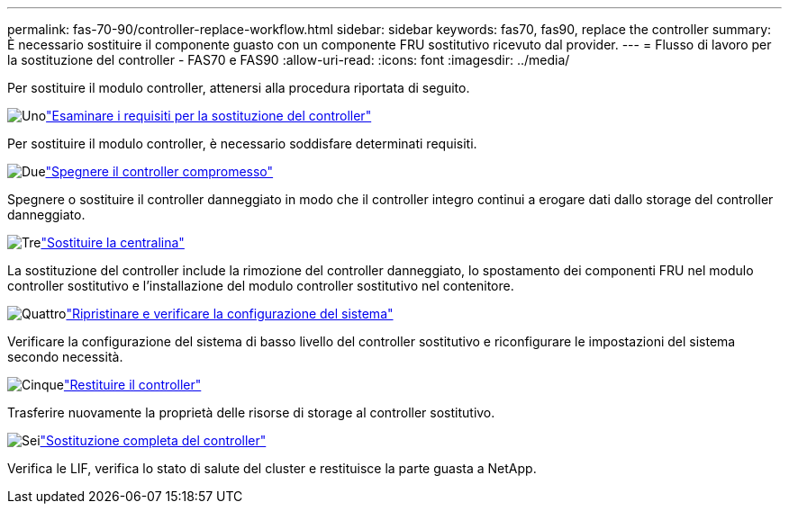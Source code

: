 ---
permalink: fas-70-90/controller-replace-workflow.html 
sidebar: sidebar 
keywords: fas70, fas90, replace the controller 
summary: È necessario sostituire il componente guasto con un componente FRU sostitutivo ricevuto dal provider. 
---
= Flusso di lavoro per la sostituzione del controller - FAS70 e FAS90
:allow-uri-read: 
:icons: font
:imagesdir: ../media/


[role="lead"]
Per sostituire il modulo controller, attenersi alla procedura riportata di seguito.

.image:https://raw.githubusercontent.com/NetAppDocs/common/main/media/number-1.png["Uno"]link:controller-replace-requirements.html["Esaminare i requisiti per la sostituzione del controller"]
[role="quick-margin-para"]
Per sostituire il modulo controller, è necessario soddisfare determinati requisiti.

.image:https://raw.githubusercontent.com/NetAppDocs/common/main/media/number-2.png["Due"]link:controller-replace-shutdown.html["Spegnere il controller compromesso"]
[role="quick-margin-para"]
Spegnere o sostituire il controller danneggiato in modo che il controller integro continui a erogare dati dallo storage del controller danneggiato.

.image:https://raw.githubusercontent.com/NetAppDocs/common/main/media/number-3.png["Tre"]link:controller-replace-move-hardware.html["Sostituire la centralina"]
[role="quick-margin-para"]
La sostituzione del controller include la rimozione del controller danneggiato, lo spostamento dei componenti FRU nel modulo controller sostitutivo e l'installazione del modulo controller sostitutivo nel contenitore.

.image:https://raw.githubusercontent.com/NetAppDocs/common/main/media/number-4.png["Quattro"]link:controller-replace-system-config-restore-and-verify.html["Ripristinare e verificare la configurazione del sistema"]
[role="quick-margin-para"]
Verificare la configurazione del sistema di basso livello del controller sostitutivo e riconfigurare le impostazioni del sistema secondo necessità.

.image:https://raw.githubusercontent.com/NetAppDocs/common/main/media/number-5.png["Cinque"]link:controller-replace-recable-reassign-disks.html["Restituire il controller"]
[role="quick-margin-para"]
Trasferire nuovamente la proprietà delle risorse di storage al controller sostitutivo.

.image:https://raw.githubusercontent.com/NetAppDocs/common/main/media/number-6.png["Sei"]link:controller-replace-restore-system-rma.html["Sostituzione completa del controller"]
[role="quick-margin-para"]
Verifica le LIF, verifica lo stato di salute del cluster e restituisce la parte guasta a NetApp.
